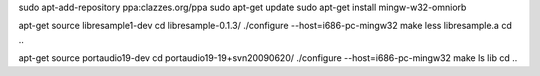 sudo apt-add-repository ppa:clazzes.org/ppa
sudo apt-get update
sudo apt-get install mingw-w32-omniorb 

apt-get source libresample1-dev 
cd libresample-0.1.3/
./configure --host=i686-pc-mingw32
make
less libresample.a 
cd ..

apt-get source portaudio19-dev
cd portaudio19-19+svn20090620/
./configure --host=i686-pc-mingw32
make
ls lib
cd ..


